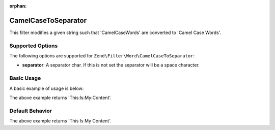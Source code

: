 :orphan:

.. _zend.filter.set.camelcasetoseparator:

CamelCaseToSeparator
--------------------

This filter modifies a given string such that 'CamelCaseWords' are converted to 'Camel Case Words'.

.. _zend.filter.set.camelcasetoseparator.options:

Supported Options
^^^^^^^^^^^^^^^^^

The following options are supported for ``Zend\Filter\Word\CamelCaseToSeparator``:

- **separator**: A separator char. If this is not set the separator will be a space character.

.. _zend.filter.set.camelcasetoseparator.basic:

Basic Usage
^^^^^^^^^^^

A basic example of usage is below:

.. code-block:: php
   :linenos:

   $filter = new Zend\Filter\Word\CamelCaseToSeparator(':');
   // or new Zend\Filter\Word\CamelCaseToSeparator(array('separator' => ':'));

   print $filter->filter('ThisIsMyContent');

The above example returns 'This:Is:My:Content'.

.. _zend.filter.set.camelcasetoseparator.default-behavior:

Default Behavior
^^^^^^^^^^^^^^^^

.. code-block:: php
   :linenos:

   $filter = new Zend\Filter\Word\CamelCaseToSeparator();

   print $filter->filter('ThisIsMyContent');

The above example returns 'This Is My Content'.

